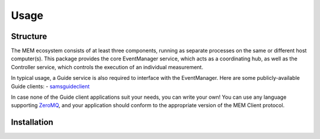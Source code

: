 Usage
=====

.. _structure:
.. _installation:
.. _eventmanager:


Structure
---------

The MEM ecosystem consists of at least three components, running as separate
processes on the same or different host computer(s).
This package provides the core EventManager service, which acts as a
coordinating hub, as well as the Controller service, which controls the
execution of an individual measurement.

In typical usage, a Guide service is also required to interface with the
EventManager.
Here are some publicly-available Guide clients:
- `samsguideclient <https://github.com/SamWolski/samsguideclient/>`_

In case none of the Guide client applications suit your needs, you can write
your own!
You can use any language supporting `ZeroMQ <https://zeromq.org>`_, and your
application should conform to the appropriate version of the MEM Client
protocol.


Installation
------------


.. code-block:: console
    $ pip install MeasurementEventManager
